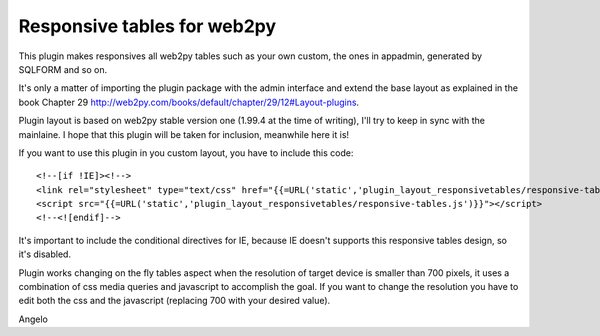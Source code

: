 ====================
Responsive tables for web2py
====================

This plugin makes responsives all web2py tables such as your own custom, the ones in appadmin, generated by SQLFORM 
and so on.

It's only a matter of importing the plugin package with the admin interface and extend the base
layout as explained in the book Chapter 29 http://web2py.com/books/default/chapter/29/12#Layout-plugins.

Plugin layout is based on web2py stable version one (1.99.4 at the time of writing), I'll try to keep in sync 
with the mainlaine. I hope that this plugin will be taken for inclusion, meanwhile here it is!

If you want to use this plugin in you custom layout, you have to include this code:

::

<!--[if !IE]><!-->
<link rel="stylesheet" type="text/css" href="{{=URL('static','plugin_layout_responsivetables/responsive-tables.css')}}" />
<script src="{{=URL('static','plugin_layout_responsivetables/responsive-tables.js')}}"></script>
<!--<![endif]-->

It's important to include the conditional directives for IE, because IE doesn't supports this responsive tables design, 
so it's disabled.

Plugin works changing on the fly tables aspect when the resolution of target device is smaller than 700 pixels,
it uses a combination of css media queries and javascript to accomplish the goal. 
If you want to change the resolution you have to edit both the css and the javascript 
(replacing 700 with your desired value). 

Angelo